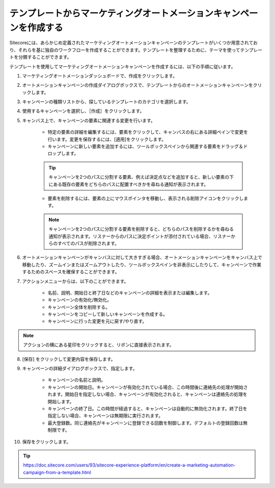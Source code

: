 ########################################################################
テンプレートからマーケティングオートメーションキャンペーンを作成する
########################################################################

Sitecoreには、あらかじめ定義されたマーケティングオートメーションキャンペーンのテンプレートがいくつか用意されており、それらを基に独自のワークフローを作成することができます。テンプレートを整理するために、テーマを使ってテンプレートを分類することができます。

テンプレートを使用してマーケティングオートメーションキャンペーンを作成するには、以下の手順に従います。

1. マーケティングオートメーションダッシュボードで、作成をクリックします。

2. オートメーションキャンペーンの作成ダイアログボックスで、テンプレートからのオートメーションキャンペーンをクリックします。

3. キャンペーンの種類リストから、探しているテンプレートのカテゴリを選択します。

4. 使用するキャンペーンを選択し、［作成］をクリックします。

5. キャンバス上で、キャンペーンの要素に関連する変更を行います。

    * 特定の要素の詳細を編集するには、要素をクリックして、キャンバスの右にある詳細ペインで変更を行います。変更を保存するには、[適用]をクリックします。
    * キャンペーンに新しい要素を追加するには、ツールボックスペインから関連する要素をドラッグ＆ドロップします。

    .. tip:: キャンペーンを2つのパスに分割する要素、例えば決定点などを追加すると、新しい要素の下にある既存の要素をどちらのパスに配置すべきかを尋ねる通知が表示されます。

    * 要素を削除するには、要素の上にマウスポインタを移動し、表示される削除アイコンをクリックします。

    .. note:: キャンペーンを2つのパスに分割する要素を削除すると、どちらのパスを削除するかを尋ねる通知が表示されます。リスナーからのパスに決定ポイントが添付されている場合、リスナーからのすべてのパスが削除されます。

.. image:: images/15ed64a1fe6975.png
   :align: center
   :width: 400px
   :alt: マーケティングオートメーションキャンペーン

6. オートメーションキャンペーンがキャンバスに対して大きすぎる場合、オートメーションキャンペーンをキャンバス上で移動したり、ズームインまたはズームアウトしたり、ツールボックスペインを非表示にしたりして、キャンペーンで作業するためのスペースを確保することができます。

7. アクションメニューからは、以下のことができます。

    * 名前、説明、開始日と終了日などのキャンペーンの詳細を表示または編集します。
    * キャンペーンの有効化/無効化。
    * キャンペーン全体を削除する。
    * キャンペーンをコピーして新しいキャンペーンを作成する。
    * キャンペーンに行った変更を元に戻す/やり直す。

.. note:: アクションの横にある星印をクリックすると、リボンに直接表示されます。

8. [保存] をクリックして変更内容を保存します。

9. キャンペーンの詳細ダイアログボックスで、指定します。

    * キャンペーンの名前と説明。
    * キャンペーンの開始日。キャンペーンが有効化されている場合、この時間後に連絡先の処理が開始されます。開始日を指定しない場合、キャンペーンが有効化されると、キャンペーンは連絡先の処理を開始します。
    * キャンペーンの終了日。この時間が経過すると、キャンペーンは自動的に無効化されます。終了日を指定しない場合、キャンペーンは無期限に実行されます。
    * 最大登録数。同じ連絡先がキャンペーンに登録できる回数を制御します。デフォルトの登録回数は無制限です。

10. 保存をクリックします。



.. tip:: https://doc.sitecore.com/users/93/sitecore-experience-platform/en/create-a-marketing-automation-campaign-from-a-template.html


